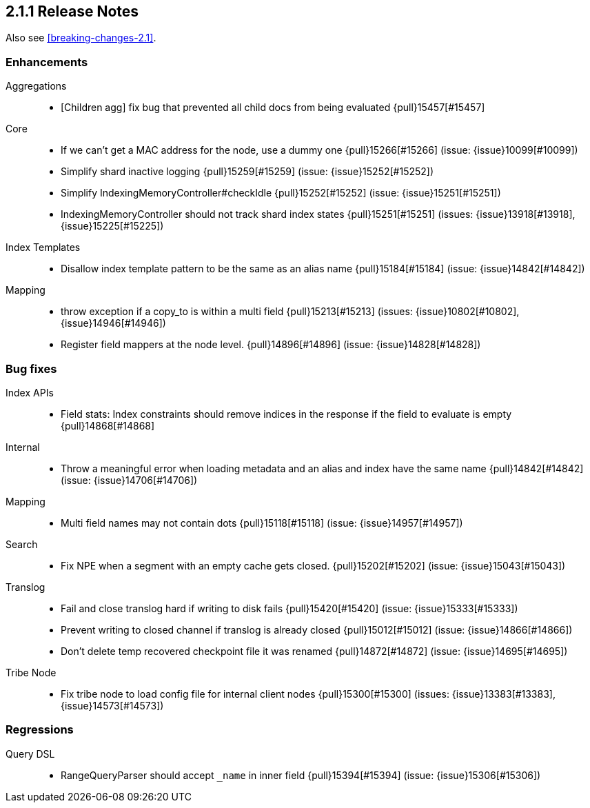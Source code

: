 [[release-notes-2.1.1]]
== 2.1.1 Release Notes

Also see <<breaking-changes-2.1>>.

[[enhancement-2.1.1]]
[float]
=== Enhancements

Aggregations::
* [Children agg] fix bug that prevented all child docs from being evaluated {pull}15457[#15457]

Core::
* If we can't get a MAC address for the node, use a dummy one {pull}15266[#15266] (issue: {issue}10099[#10099])
* Simplify shard inactive logging {pull}15259[#15259] (issue: {issue}15252[#15252])
* Simplify IndexingMemoryController#checkIdle {pull}15252[#15252] (issue: {issue}15251[#15251])
* IndexingMemoryController should not track shard index states {pull}15251[#15251] (issues: {issue}13918[#13918], {issue}15225[#15225])

Index Templates::
* Disallow index template pattern to be the same as an alias name {pull}15184[#15184] (issue: {issue}14842[#14842])

Mapping::
* throw exception if a copy_to is within a multi field {pull}15213[#15213] (issues: {issue}10802[#10802], {issue}14946[#14946])
* Register field mappers at the node level. {pull}14896[#14896] (issue: {issue}14828[#14828])



[[bug-2.1.1]]
[float]
=== Bug fixes

Index APIs::
* Field stats: Index constraints should remove indices in the response if the field to evaluate is empty {pull}14868[#14868]

Internal::
* Throw a meaningful error when loading metadata and an alias and index have the same name {pull}14842[#14842] (issue: {issue}14706[#14706])

Mapping::
* Multi field names may not contain dots {pull}15118[#15118] (issue: {issue}14957[#14957])

Search::
* Fix NPE when a segment with an empty cache gets closed. {pull}15202[#15202] (issue: {issue}15043[#15043])

Translog::
* Fail and close translog hard if writing to disk fails {pull}15420[#15420] (issue: {issue}15333[#15333])
* Prevent writing to closed channel if translog is already closed {pull}15012[#15012] (issue: {issue}14866[#14866])
* Don't delete temp recovered checkpoint file it was renamed {pull}14872[#14872] (issue: {issue}14695[#14695])

Tribe Node::
* Fix tribe node to load config file for internal client nodes {pull}15300[#15300] (issues: {issue}13383[#13383], {issue}14573[#14573])



[[regression-2.1.1]]
[float]
=== Regressions

Query DSL::
* RangeQueryParser should accept `_name` in inner field {pull}15394[#15394] (issue: {issue}15306[#15306])



